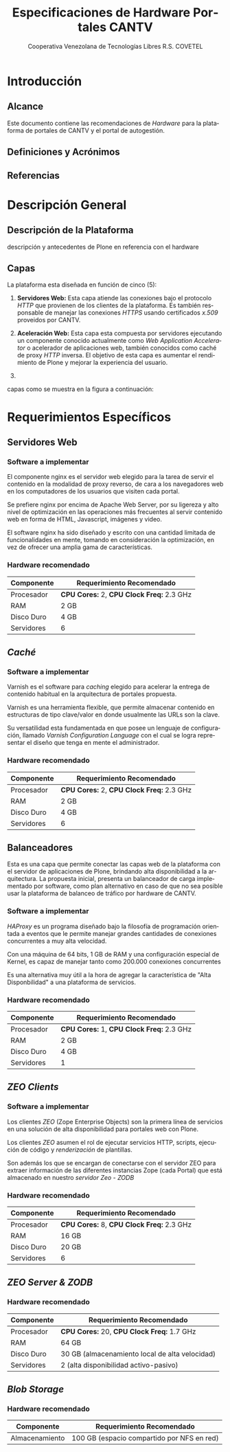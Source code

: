#+TITLE: Especificaciones de Hardware Portales CANTV
#+AUTHOR:    Cooperativa Venezolana de Tecnologías Libres R.S. COVETEL
#+EMAIL:     info@covetel.com.ve
#+DATE:      
#+DESCRIPTION: Documento de especificaciones de requerimientos de hardware para el proyecto portales de CANTV
#+KEYWORDS: covetel cantv portales
#+LaTeX_CLASS: covetel
#+LaTeX_CLASS_OPTIONS: [11pt,letterpaper,oneside,spanish]
#+LANGUAGE:  es
#+OPTIONS:   H:3 num:t toc:3 \n:nil @:t ::t |:t ^:t -:t f:t *:t <:t
#+OPTIONS:   TeX:t LaTeX:t skip:nil d:nil todo:t pri:nil tags:not-in-toc
#+EXPORT_SELECT_TAGS: export
#+EXPORT_EXCLUDE_TAGS: noexport
#+LINK_UP:   
#+LINK_HOME:
#+LATEX_HEADER: \usepackage{array}
#+LATEX_HEADER: \input{titulo-especificaciones-hardware.tex}

* Introducción

** Alcance

Este documento contiene las recomendaciones de /Hardware/ para la plataforma
de portales de CANTV y el portal de autogestión.

** Definiciones y Acrónimos

** Referencias




* Descripción General

** Descripción de la Plataforma
descripción y antecedentes de Plone en referencia con el hardware

** Capas

La plataforma esta diseñada en función de cinco (5): 

 1. *Servidores Web:* Esta capa atiende las conexiones bajo el
    protocolo /HTTP/ que provienen de los clientes de la plataforma. Es
    también responsable de manejar las conexiones /HTTPS/ usando certificados
    /x.509/ proveidos por CANTV.

 2. *Aceleración Web:* Esta capa esta compuesta por servidores ejecutando un
    componente conocido actualmente como /Web Application Accelerator/ o
    acelerador de aplicaciones web, también conocidos como caché de proxy
    /HTTP/ inversa. El objetivo de esta capa es aumentar el rendimiento de
    Plone y mejorar la experiencia del usuario.

 3. 

capas como se muestra en
la figura a continuación:

#+CAPTION: Capas de la Arquitectura
#+NAME: fig:capas

[[./images/layers.png]]


* Requerimientos Específicos

** Servidores Web

*** Software a implementar

El componente nginx es el servidor web elegido para la tarea de servir
el contenido en la modalidad de proxy reverso, de cara a los
navegadores web en los computadores de los usuarios que visiten cada
portal.

Se prefiere nginx por encima de Apache Web Server, por su ligereza y
alto nivel de optimización en las operaciones más frecuentes al servir
contenido web en forma de HTML, Javascript, imágenes y video.

El software nginx ha sido diseñado y escrito con una cantidad limitada
de funcionalidades en mente, tomando en consideración la optimización,
en vez de ofrecer una amplia gama de características.

*** Hardware recomendado

#+CAPTION: Recomendaciones de Hardware Capa Servidores Web
#+LABEL: tbl:tabla_webserver
#+ATTR_LaTeX: longtable align=|l|l|

|--------------+-------------------------------------------|
| *Componente* | *Requerimiento Recomendado*               |
|--------------+-------------------------------------------|
| Procesador   | *CPU Cores:* 2, *CPU Clock Freq:* 2.3 GHz |
|--------------+-------------------------------------------|
| RAM          | 2 GB                                      |
|--------------+-------------------------------------------|
| Disco Duro   | 4 GB                                      |
|--------------+-------------------------------------------|
| Servidores   | 6                                         |
|--------------+-------------------------------------------|


** /Caché/

*** Software a implementar

Varnish es el software para /caching/ elegido para acelerar la entrega
de contenido habitual en la arquitectura de portales propuesta.

Varnish es una herramienta flexible, que permite almacenar contenido
en estructuras de tipo clave/valor en donde usualmente las URLs son la
clave.

Su versatilidad esta fundamentada en que posee un lenguaje de
configuración, llamado /Varnish Configuration Language/ con el cual se
logra representar el diseño que tenga en mente el administrador.

*** Hardware recomendado

#+CAPTION: Recomendaciones de Hardware Capa Cache
#+LABEL: tbl:tabla_cache
#+ATTR_LaTeX: longtable align=|l|l|


|--------------+-------------------------------------------|
| *Componente* | *Requerimiento Recomendado*               |
|--------------+-------------------------------------------|
| Procesador   | *CPU Cores:* 2, *CPU Clock Freq:* 2.3 GHz |
|--------------+-------------------------------------------|
| RAM          | 2 GB                                      |
|--------------+-------------------------------------------|
| Disco Duro   | 4 GB                                      |
|--------------+-------------------------------------------|
| Servidores   | 6                                         |
|--------------+-------------------------------------------|


** Balanceadores

Esta es una capa que permite conectar las capas web de la plataforma
con el servidor de aplicaciones de Plone, brindando alta
disponibilidad a la arquitectura. La propuesta inicial, presenta un
balanceador de carga implementado por software, como plan alternativo
en caso de que no sea posible usar la plataforma de balanceo de
tráfico por hardware de CANTV.

*** Software a implementar

/HAProxy/ es un programa diseñado bajo la filosofía de programación
orientada a eventos que le permite manejar grandes cantidades de
conexiones concurrentes a muy alta velocidad.

Con una máquina de 64 bits, 1 GB de RAM y una configuración especial
de Kernel, es capaz de manejar tanto como 200.000 conexiones
concurrentes

Es una alternativa muy útil a la hora de agregar la característica de
"Alta Disponbilidad" a una plataforma de servicios.

*** Hardware recomendado

#+CAPTION: Recomendaciones de Hardware Capa Balanceador
#+LABEL: tbl:tabla_balanceador
#+ATTR_LaTeX: longtable align=|l|l|


|--------------+-------------------------------------------|
| *Componente* | *Requerimiento Recomendado*               |
|--------------+-------------------------------------------|
| Procesador   | *CPU Cores:* 1, *CPU Clock Freq:* 2.3 GHz |
|--------------+-------------------------------------------|
| RAM          | 2 GB                                      |
|--------------+-------------------------------------------|
| Disco Duro   | 4 GB                                      |
|--------------+-------------------------------------------|
| Servidores   | 1                                         |
|--------------+-------------------------------------------|



** /ZEO Clients/ 

*** Software a implementar

Los clientes /ZEO/ (Zope Enterprise Objects) son la primera línea de
servicios en una solución de alta disponibilidad para portales web con
Plone.

Los clientes /ZEO/ asumen el rol de ejecutar servicios HTTP, scripts,
ejecución de código y /renderización/ de plantillas.

Son además los que se encargan de conectarse con el servidor ZEO para
extraer información de las diferentes instancias Zope (cada Portal)
que está almacenado en nuestro /servidor Zeo - ZODB/

*** Hardware recomendado

#+CAPTION: Recomendaciones de Hardware para Capa Cliente Zeo 
#+LABEL: tbl:tabla_balanceador
#+ATTR_LaTeX: longtable align=|l|l|


|--------------+-------------------------------------------|
| *Componente* | *Requerimiento Recomendado*               |
|--------------+-------------------------------------------|
| Procesador   | *CPU Cores:* 8, *CPU Clock Freq:* 2.3 GHz |
|--------------+-------------------------------------------|
| RAM          | 16 GB                                     |
|--------------+-------------------------------------------|
| Disco Duro   | 20 GB                                     |
|--------------+-------------------------------------------|
| Servidores   | 6                                         |
|--------------+-------------------------------------------|


** /ZEO Server & ZODB/


*** Hardware recomendado

#+CAPTION: Recomendaciones de Hardware para Capa Zeo Server
#+LABEL: tbl:tabla_balanceador
#+ATTR_LaTeX: longtable align=|l|l|


|--------------+------------------------------------------------|
| *Componente* | *Requerimiento Recomendado*                    |
|--------------+------------------------------------------------|
| Procesador   | *CPU Cores:* 20, *CPU Clock Freq:* 1.7 GHz     |
|--------------+------------------------------------------------|
| RAM          | 64 GB                                          |
|--------------+------------------------------------------------|
| Disco Duro   | 30 GB (almacenamiento local de alta velocidad) |
|--------------+------------------------------------------------|
| Servidores   | 2 (alta disponibilidad activo-pasivo)          |
|--------------+------------------------------------------------|

** /Blob Storage/

*** Hardware recomendado

#+CAPTION: Recomendaciones de Hardware para Capa Blob Storage
#+LABEL: tbl:tabla_balanceador
#+ATTR_LaTeX: longtable align=|l|l|


|----------------+--------------------------------------------|
| *Componente*   | *Requerimiento Recomendado*                |
|----------------+--------------------------------------------|
| Almacenamiento | 100 GB (espacio compartido por NFS en red) |
|----------------+--------------------------------------------|
    
